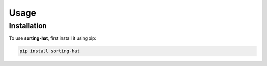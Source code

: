 Usage
=====

.. _installation:

Installation
------------

To use **sorting-hat**, first install it using pip:

.. code-block:: console

   pip install sorting-hat
